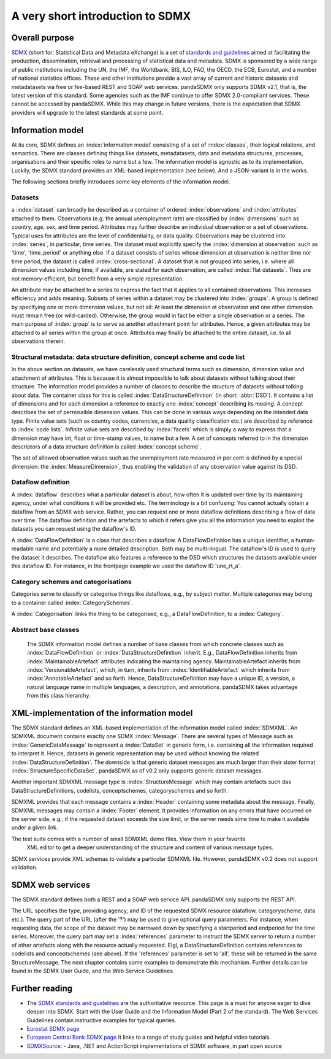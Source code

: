 .. _sdmx-tour:
 
A very short introduction to SDMX
====================================

Overall purpose
--------------------------------------------------------------

`SDMX <http://www.sdmx.org>`_ (short for: Statistical Data and Metadata eXchange)
is a set of `standards and guidelines <http://sdmx.org/?cat=5>`_
aimed at facilitating the production, dissemination, retrieval and
processing of statistical data and metadata.
SDMX is sponsored by a wide range of public institutions including the UN, the IMF, the Worldbank, BIS, ILO, FAO, 
the OECD, the ECB, Eurostat, and a number of national statistics offices. These and other institutions
provide a vast array of current and historic datasets and metadatasets via free or fee-based REST and SOAP web services. 
pandaSDMX only supports SDMX v2.1, that is, the latest version of this standard. Some agencies such as the IMF continue to offer SDMX 2.0-compliant services.
These cannot be accessed by pandaSDMX. 
While this may change in future versions, there is the expectation that SDMX providers will upgrade to the latest standards at some point.  
 
Information model
----------------------------------------------------------------

At its core, SDMX defines an :index:`information model` consisting of a set of :index:`classes`, their logical relations, and semantics.
There are classes defining things like datasets, metadatasets, data and metadata structures, 
processes, organisations and their specific roles to name but a few. The information model is agnostic as to its
implementation. Luckily, the SDMX standard provides an XML-based implementation (see below). And
a JSON-variant is in the works.
 
The following sections briefly introduces some key elements of the information model.

Datasets
::::::::::::::::::::::::::::::::::::::::::::

a :index:`dataset` can broadly be described as a
container of ordered :index:`observations` and :index:`attributes` attached to them. Observations (e.g. the annual unemployment rate) are classified 
by :index:`dimensions` such as country, age, sex, and time period. Attributes may further describe an individual observation or
a set of observations. Typical uses for attributes are the level of confidentiality, or data quality. 
Observations may be clustered into :index:`series`, in particular, time series. The dataset
must explicitly specify the :index:`dimension at observation` such as 'time', 'time_period' or anything else. 
If a dataset consists of series whose
dimension at observation is neither time nor time period, the dataset is called :index:`cross-sectional`. 
A dataset that is not grouped into series, i.e.
where all dimension values including time, if available, are stated for each observation, are called :index:`flat datasets`. Thes are not 
memory-efficient, but benefit from a very simple representation.  

An attribute may be attached to a series to express
the fact that it applies to all contained observations. This increases 
efficiency and adds meaning. Subsets of series within a dataset may be clustered into :index:`groups`. 
A group is 
defined by specifying one or more dimension values, but not all: At least the dimension at observation and one other
dimension must remain free (or wild-carded). Otherwise, the group would in fact be either a single observation or a series.
The main purpose of :index:`group` is to 
serve as another attachment point for attributes. Hence, a given attributes may be attached to all series
within the group at once. Attributes may finally be attached to the entire dataset, i.e. to all observations therein. 
 
Structural metadata: data structure definition, concept scheme and code list
::::::::::::::::::::::::::::::::::::::::::::::::::::::::::::::::::::::::::::::
 
In the above section on datasets, we have carelessly used structural terms such as dimension, dimension value and
attachment of attributes. This is because it is almost impossible to talk about datasets without talking about their structure. The information model 
provides a number of classes to describe the structure of datasets without talking about data. The container class for this is called
:index:`DataStructureDefinition` (in short: :abbr:`DSD`). It contains a list of dimensions and for each dimension a reference to exactly one
:index:`concept` describing its meaing. A concept describes the set of permissible dimension values. This can
be done in various ways depending on the intended data type. Finite value sets (such as country codes, currencies, a data quality classification etc.) are
described by reference to :index:`code lists`. Infinite value sets are described by :index:`facets` which is simply a
way to express that a dimension may have int, float or time-stamp values, to name but a few. A set of concepts referred to in the
dimension descriptors of a data structure definition is called :index:`concept scheme`.

The set of allowed observation values such as the unemployment rate measured in per cent is 
defined by a special dimension: the :index:`MeasureDimension`, thus enabling the validation of any observation value against its DSD.  
 
Dataflow definition
::::::::::::::::::::::::::::::::::::::::::::::::::::::::::::::

A :index:`dataflow` describes what a particular dataset is about, 
how often it is updated over time by its maintaining agency, under what conditions it will be provided etc.
The terminology is a bit confusing: You cannot actually
obtain a dataflow from an SDMX web service. Rather, you can request one or more dataflow definitions
describing a flow of data over time. The dataflow definition and the artefacts to which it refers give you
all the information you need to exploit the datasets you can request using the dataflow's ID. 
    
A :index:`DataFlowDefinition` is a class that describes a dataflow. A DataFlowDefinition  
has a unique identifier, a human-readable name and potentially a more detailed description. Both may be multi-lingual.
The dataflow's ID is used to query the dataset it describes. The dataflow also features a 
reference to the DSD which structures the datasets available under this
dataflow ID. For instance, in the frontpage example we used the dataflow ID 'une_rt_a'.
  
Category schemes and categorisations
::::::::::::::::::::::::::::::::::::::::::::::::::::::::::

Categories serve to classify or categorise things like dataflows, e.g., by subject matter. 
Multiple categories may belong to a container called :index:`CategorySchemes`. 

A :index:`Categorisation` links the thing to be
categorised, e.g., a DataFlowDefinition, to a :index:`Category`. 

Abstract base classes
:::::::::::::::::::::::::::::::::::::::::::::::::::::

    The SDMX information model defines a number of base classes from which concrete classes
    such as :index:`DataFlowDefinition` or :index:`DataStructureDefinition` inherit.
    E.g., DataFlowDefinition inherits from :index:`MaintainableArtefact` attributes indicating the maintaining
    agency. MaintainableArtefact inherits from :index:`VersionableArtefact`, which, in turn, inherits from
    :index:`IdentifiableArtefact` which inherits from :index:`AnnotableArtefact` and so forth. Hence, DataStructureDefinition may have a unique
    ID, a version, a natural language name in multiple languages, a description, and annotations. pandaSDMX takes advantage from
    this class hierarchy.
    
XML-implementation of the information model
---------------------------------------------------------------      
      
The SDMX standard defines an XML-based implementation of the information model called :index:`SDMXML`. 
An SDMXML document contains exactly one SDMX :index:`Message`. There are several types of Message such as
:index:`GenericDataMessage` to represent a :index:`DataSet` in generic form, i.e. containing
all the information required to interpret it. Hence, datasets in generic representation may be used without
knowing the related :index:`DataStructureDefinition`. The downside is that generic dataset messages are
much larger than their sister format :index:`StructureSpecificDataSet`. pandaSDMX as of v0.2 only supports generic
dataset messages. 
  
Another important SDMXML message type is :index:`StructureMessage` 
which may contain artefacts such das DataStructureDefinitions, codelists,
conceptschemes, categoryschemes and so forth.
  
SDMXML provides that each message contains a :index:`Header` containing some metadata about the message.
Finally, SDMXML messages may contain a :index:`Footer` element. It provides information on any errors
that have occurred on the server side, e.g., if the requested dataset exceeds the size limit, or the server needs
sime time to make it available under a given link. 

The test suite comes with a number of small SDMXML demo files. View them in your favorite 
        XML editor to get a deeper understanding of the structure and content of various message types. 

SDMX services provide XML schemas to validate a particular SDMXML file. However, pandaSDMX v0.2 does not 
support validation.
        
        
SDMX web services
--------------------------------
        
The SDMX standard defines both a REST and a SOAP web service API. pandaSDMX only supports the REST API.        

The URL specifies the type, providing agency, and ID of the requested SDMX resource (dataflow, categoryscheme, data etc.).
The query part of the URL (after the '?') may be used to give optional query parameters. For instance, when
requesting data, the scope of the dataset may be narrowed down by specifying a startperiod and endperiod for the time series. Moreover,
the query part may set a :index:`references` parameter to instruct the
SDMX server to return a number of other artefacts along with the resource actually requested.
Elgl, a DataStructureDefinition contains references to codelists and conceptschemes (see above). If the
'references' parameter is set to 'all', these will be returned in the same StructureMessage.
The next chapter contains some examples to demonstrate this mechanism. Further details can be found in the
SDMX User Guide, and the Web Service Guidelines.

Further reading
------------------------------------

* The `SDMX standards and guidelines <http://sdmx.org/?cat=5>`_ are the 
  authoritative resource. This page is a must for anyone eager to dive deeper into
  SDMX. Start with the User Guide and the Information Model (Part 2 of the standard).
  The Web Services Guidelines contain instructive examples for typical queries.
* `Eurostat SDMX page <http://ec.europa.eu/eurostat/data/sdmx-data-metadata-exchange>`_
* `European Central Bank SDMX page <https://sdw-wsrest.ecb.europa.eu/>`_
  It links to a range of study guides and helpful video tutorials.
* `SDMXSource <http://www.sdmxsource.org/>`_:
  - Java, .NET and ActionScript implementations of SDMX software, in part open source
    
 
       
